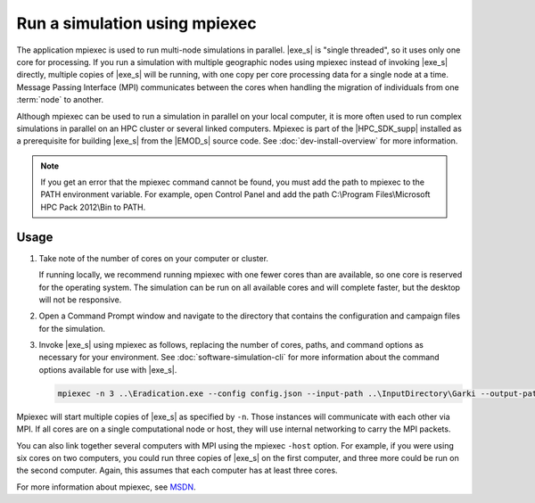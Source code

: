 =====================================
Run a simulation using mpiexec
=====================================

The application mpiexec is used to run multi-node simulations in parallel. |exe_s| is "single
threaded", so it uses only one core for processing. If you run a simulation with multiple geographic
nodes using mpiexec instead of invoking |exe_s| directly, multiple copies of |exe_s| will be
running, with one copy per core processing data for a single node at a time. Message Passing
Interface (MPI) communicates between the cores when handling the migration of individuals from one
:term:`node` to another.

Although mpiexec can be used to run a simulation in parallel on your local computer, it is  more
often used to run complex simulations in parallel on an HPC cluster or several linked computers.
Mpiexec is part of the |HPC_SDK_supp| installed as a prerequisite for building |exe_s| from the
|EMOD_s| source code. See :doc:`dev-install-overview` for more information.

.. note::

    If you get an error that the mpiexec command cannot be found, you must add the path to mpiexec to
    the PATH environment variable. For example, open Control Panel and add the path C:\\Program
    Files\\Microsoft HPC Pack 2012\\Bin to PATH.


Usage
=====

#.  Take note of the number of cores on your computer or cluster.

    If running locally, we recommend running mpiexec with one fewer cores than are available, so one
    core is reserved for the operating system. The simulation can be run on all available cores and
    will complete faster, but the desktop will not be responsive.

#.  Open a Command Prompt window and navigate to the directory that contains the configuration and
    campaign files for the simulation.

#.  Invoke |exe_s| using mpiexec as follows, replacing the number of cores, paths, and command options
    as necessary for your environment. See :doc:`software-simulation-cli` for more information about
    the command options available for use with |exe_s|.

    .. code-block:: none

        mpiexec -n 3 ..\Eradication.exe --config config.json --input-path ..\InputDirectory\Garki --output-path OutputGarki


Mpiexec will start multiple copies of |exe_s| as specified by ``-n``. Those instances will
communicate with each other via MPI. If all cores are on a single computational node or host, they
will use internal networking to carry the MPI packets.

You can also link together several computers with MPI using the mpiexec ``-host`` option. For
example, if you were using six cores on two computers, you could run three copies of |exe_s|
on the first computer, and three more could be run on the second computer. Again, this assumes that
each computer has at least three cores.

For more information about mpiexec, see MSDN_.

.. _MSDN: https://msdn.microsoft.com/en-us/library/cc947675
